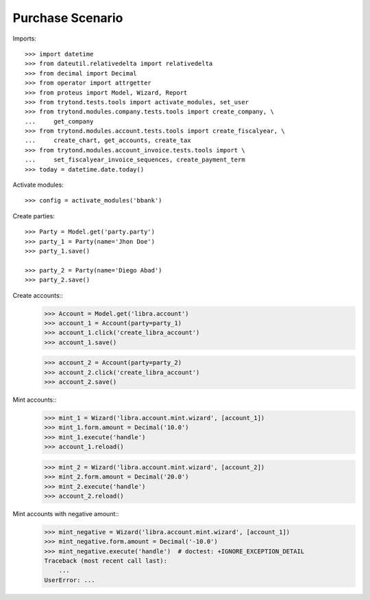 =================
Purchase Scenario
=================

Imports::

    >>> import datetime
    >>> from dateutil.relativedelta import relativedelta
    >>> from decimal import Decimal
    >>> from operator import attrgetter
    >>> from proteus import Model, Wizard, Report
    >>> from trytond.tests.tools import activate_modules, set_user
    >>> from trytond.modules.company.tests.tools import create_company, \
    ...     get_company
    >>> from trytond.modules.account.tests.tools import create_fiscalyear, \
    ...     create_chart, get_accounts, create_tax
    >>> from trytond.modules.account_invoice.tests.tools import \
    ...     set_fiscalyear_invoice_sequences, create_payment_term
    >>> today = datetime.date.today()

Activate modules::

    >>> config = activate_modules('bbank')

Create parties::

    >>> Party = Model.get('party.party')
    >>> party_1 = Party(name='Jhon Doe')
    >>> party_1.save()

    >>> party_2 = Party(name='Diego Abad')
    >>> party_2.save()

Create accounts::
    >>> Account = Model.get('libra.account')
    >>> account_1 = Account(party=party_1)
    >>> account_1.click('create_libra_account')
    >>> account_1.save()

    >>> account_2 = Account(party=party_2)
    >>> account_2.click('create_libra_account')
    >>> account_2.save()

Mint accounts::
    >>> mint_1 = Wizard('libra.account.mint.wizard', [account_1])
    >>> mint_1.form.amount = Decimal('10.0')
    >>> mint_1.execute('handle')
    >>> account_1.reload()

    >>> mint_2 = Wizard('libra.account.mint.wizard', [account_2])
    >>> mint_2.form.amount = Decimal('20.0')
    >>> mint_2.execute('handle')
    >>> account_2.reload()

Mint accounts with negative amount::
    >>> mint_negative = Wizard('libra.account.mint.wizard', [account_1])
    >>> mint_negative.form.amount = Decimal('-10.0')
    >>> mint_negative.execute('handle')  # doctest: +IGNORE_EXCEPTION_DETAIL
    Traceback (most recent call last):
        ...
    UserError: ...
